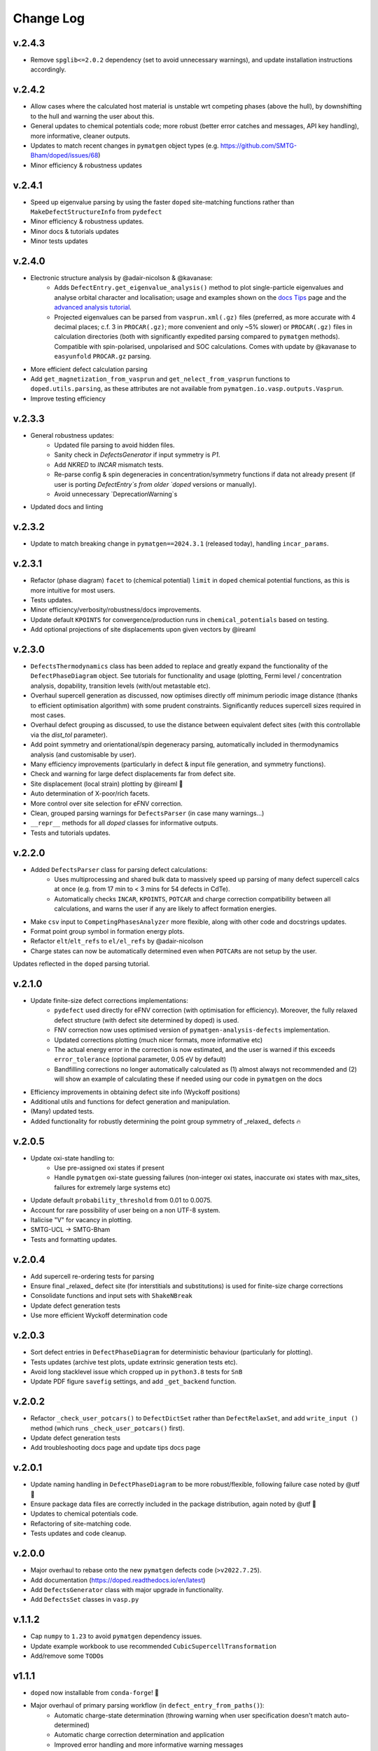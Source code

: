 Change Log
==========

v.2.4.3
----------
- Remove ``spglib<=2.0.2`` dependency (set to avoid unnecessary warnings), and update installation instructions accordingly.

v.2.4.2
----------
- Allow cases where the calculated host material is unstable wrt competing phases (above the hull), by downshifting to the hull and warning the user about this.
- General updates to chemical potentials code; more robust (better error catches and messages, API key handling), more informative, cleaner outputs.
- Updates to match recent changes in ``pymatgen`` object types (e.g. https://github.com/SMTG-Bham/doped/issues/68)
- Minor efficiency & robustness updates

v.2.4.1
----------
- Speed up eigenvalue parsing by using the faster ``doped`` site-matching functions rather than ``MakeDefectStructureInfo`` from ``pydefect``
- Minor efficiency & robustness updates.
- Minor docs & tutorials updates
- Minor tests updates

v.2.4.0
----------
- Electronic structure analysis by @adair-nicolson & @kavanase:
    - Adds ``DefectEntry.get_eigenvalue_analysis()`` method to plot single-particle eigenvalues and
      analyse orbital character and localisation; usage and examples shown on the
      `docs Tips <https://doped.readthedocs.io/en/latest/Tips.html#eigenvalue-electronic-structure-analysis>`__
      page and the `advanced analysis tutorial <https://doped.readthedocs.io/en/latest/advanced_analysis_tutorial.html#eigenvalue-electronic-structure-analysis>`__.
    - Projected eigenvalues can be parsed from ``vasprun.xml(.gz)`` files (preferred, as more accurate
      with 4 decimal places; c.f. 3 in ``PROCAR(.gz)``; more convenient and only ~5% slower) or ``PROCAR(.gz)``
      files in calculation directories (both with significantly expedited parsing compared to ``pymatgen`` methods).
      Compatible with spin-polarised, unpolarised and SOC calculations. Comes with update by @kavanase to ``easyunfold``
      ``PROCAR.gz`` parsing.
- More efficient defect calculation parsing
- Add ``get_magnetization_from_vasprun`` and ``get_nelect_from_vasprun`` functions to ``doped.utils.parsing``,
  as these attributes are not available from ``pymatgen.io.vasp.outputs.Vasprun``.
- Improve testing efficiency

v.2.3.3
----------
- General robustness updates:
    - Updated file parsing to avoid hidden files.
    - Sanity check in `DefectsGenerator` if input symmetry is `P1`.
    - Add `NKRED` to `INCAR` mismatch tests.
    - Re-parse config & spin degeneracies in concentration/symmetry functions if data not already present
      (if user is porting `DefectEntry`s from older `doped` versions or manually).
    - Avoid unnecessary `DeprecationWarning`s
- Updated docs and linting

v.2.3.2
----------
- Update to match breaking change in ``pymatgen==2024.3.1`` (released today), handling ``incar_params``.

v.2.3.1
----------
- Refactor (phase diagram) ``facet`` to (chemical potential) ``limit`` in ``doped`` chemical potential
  functions, as this is more intuitive for most users.
- Tests updates.
- Minor efficiency/verbosity/robustness/docs improvements.
- Update default ``KPOINTS`` for convergence/production runs in ``chemical_potentials`` based on testing.
- Add optional projections of site displacements upon given vectors by @ireaml

v.2.3.0
----------
- ``DefectsThermodynamics`` class has been added to replace and greatly expand the functionality of the
  ``DefectPhaseDiagram`` object. See tutorials for functionality and usage (plotting, Fermi level /
  concentration analysis, dopability, transition levels (with/out metastable etc).
- Overhaul supercell generation as discussed, now optimises directly off minimum periodic image distance
  (thanks to efficient optimisation algorithm) with some prudent constraints. Significantly reduces
  supercell sizes required in most cases.
- Overhaul defect grouping as discussed, to use the distance between equivalent defect sites (with this
  controllable via the `dist_tol` parameter).
- Add point symmetry and orientational/spin degeneracy parsing, automatically included in thermodynamics
  analysis (and customisable by user).
- Many efficiency improvements (particularly in defect & input file generation, and symmetry functions).
- Check and warning for large defect displacements far from defect site.
- Site displacement (local strain) plotting by @ireaml 🙌
- Auto determination of X-poor/rich facets.
- More control over site selection for eFNV correction.
- Clean, grouped parsing warnings for ``DefectsParser`` (in case many warnings...)
- ``__repr__`` methods for all `doped` classes for informative outputs.
- Tests and tutorials updates.

v.2.2.0
----------
- Added ``DefectsParser`` class for parsing defect calculations:
    - Uses multiprocessing and shared bulk data to massively speed up parsing of many defect supercell
      calcs at once (e.g. from 17 min to < 3 mins for 54 defects in CdTe).
    - Automatically checks ``INCAR``, ``KPOINTS``, ``POTCAR`` and charge correction compatibility between
      all calculations, and warns the user if any are likely to affect formation energies.
- Make ``csv`` input to ``CompetingPhasesAnalyzer`` more flexible, along with other code and docstrings updates.
- Format point group symbol in formation energy plots.
- Refactor ``elt``/``elt_refs`` to ``el/el_refs`` by @adair-nicolson
- Charge states can now be automatically determined even when ``POTCAR``\ s are not setup by the user.

Updates reflected in the ``doped`` parsing tutorial.

v.2.1.0
----------
- Update finite-size defect corrections implementations:
    - ``pydefect`` used directly for eFNV correction (with optimisation for efficiency). Moreover, the
      fully relaxed defect structure (with defect site determined by doped) is used.
    - FNV correction now uses optimised version of ``pymatgen-analysis-defects`` implementation.
    - Updated corrections plotting (much nicer formats, more informative etc)
    - The actual energy error in the correction is now estimated, and the user is warned if this exceeds
      ``error_tolerance`` (optional parameter, 0.05 eV by default)
    - Bandfilling corrections no longer automatically calculated as (1) almost always not recommended
      and (2) will show an example of calculating these if needed using our code in ``pymatgen`` on the docs
- Efficiency improvements in obtaining defect site info (Wyckoff positions)
- Additional utils and functions for defect generation and manipulation.
- (Many) updated tests.
- Added functionality for robustly determining the point group symmetry of _relaxed_ defects 🔥

v.2.0.5
----------
- Update oxi-state handling to:
    - Use pre-assigned oxi states if present
    - Handle ``pymatgen`` oxi-state guessing failures (non-integer oxi states, inaccurate oxi states with
      max_sites, failures for extremely large systems etc)
- Update default ``probability_threshold`` from 0.01 to 0.0075.
- Account for rare possibility of user being on a non UTF-8 system.
- Italicise "V" for vacancy in plotting.
- SMTG-UCL -> SMTG-Bham
- Tests and formatting updates.

v.2.0.4
----------
- Add supercell re-ordering tests for parsing
- Ensure final _relaxed_ defect site (for interstitials and substitutions) is used for finite-size
  charge corrections
- Consolidate functions and input sets with ``ShakeNBreak``
- Update defect generation tests
- Use more efficient Wyckoff determination code

v.2.0.3
----------
- Sort defect entries in ``DefectPhaseDiagram`` for deterministic behaviour (particularly for plotting).
- Tests updates (archive test plots, update extrinsic generation tests etc).
- Avoid long stacklevel issue which cropped up in ``python3.8`` tests for ``SnB``
- Update PDF figure ``savefig`` settings, and add ``_get_backend`` function.

v.2.0.2
----------
- Refactor ``_check_user_potcars()`` to ``DefectDictSet`` rather than ``DefectRelaxSet``, and add ``write_input
  ()`` method (which runs ``_check_user_potcars()`` first).
- Update defect generation tests
- Add troubleshooting docs page and update tips docs page

v.2.0.1
----------
- Update naming handling in ``DefectPhaseDiagram`` to be more robust/flexible, following failure case
  noted by @utf 🙌
- Ensure package data files are correctly included in the package distribution, again noted by @utf 🙌
- Updates to chemical potentials code.
- Refactoring of site-matching code.
- Tests updates and code cleanup.

v.2.0.0
----------
- Major overhaul to rebase onto the new ``pymatgen`` defects code (``>v2022.7.25``).
- Add documentation (https://doped.readthedocs.io/en/latest)
- Add ``DefectsGenerator`` class with major upgrade in functionality.
- Add ``DefectsSet`` classes in ``vasp.py``

v.1.1.2
----------
- Cap ``numpy`` to ``1.23`` to avoid ``pymatgen`` dependency issues.
- Update example workbook to use recommended ``CubicSupercellTransformation``
- Add/remove some ``TODO``\ s

v1.1.1
----------
- ``doped`` now installable from ``conda-forge``! 🎉
- Major overhaul of primary parsing workflow (in ``defect_entry_from_paths()``):
    - Automatic charge-state determination (throwing warning when user specification doesn't match auto-determined)
    - Automatic charge correction determination and application
    - Improved error handling and more informative warning messages
- Add ``test_defectsmaker.py``, ``test_corrections.py`` and ``test_analysis.py`` -> significantly improve test coverage
- Add ``_convert_dielectric_to_tensor()`` function to be more flexible to user input
- Remove old unsupported/deprecated code.
- Add check and warning if multiple output files (``vasprun.xml``/``OUTCAR``/``LOCPOT``) present in bulk/defect directory.
- Minor bug fixes, formatting, docstrings improvement, the usual
- Add and remove ``TODO``\ s


v1.0.6
----------
- Start keeping a ``CHANGELOG``
- ``README`` updates to give step-by-step instructions on setting up MP API key, ``POTCAR``\ s for ``pymatgen`` and virtual ``conda`` environments for ``doped`` and ``ShakeNBreak``
- Major overhaul of ``vasp_input`` functions setup to be far more streamlined and customisable.
- Major overhaul of ``chemical_potentials`` code; now with improved algorithm for selecting potential competing phases
- Update of example notebooks
- Add tests for parsing calculations, chemical_potentials and vasp_input
- Add GH Actions workflows (for tests, GH releases and pypi packaging)
- Adopt recommended versioning convention based on dates
- General tidy up, docstring padding, formatting and ``TODO`` addition/removal
- Ensure all inputs/outputs are ``JSON``\able, now recommending this for better forward/backward compatibility
- Refactor ``dope_stuff`` to ``plotting`` and ``analysis`` to be more clear and PROfessional, yo
- Refactor from hard-coded defaults / slightly-less-human-readable ``json`` files to ``yaml`` files with default settings.
- Refactor ``defectsmaker`` output, more efficient, cleaner and informative
